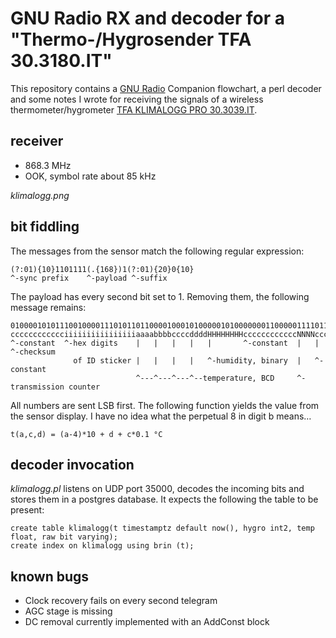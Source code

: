 * GNU Radio RX and decoder for a "Thermo-/Hygrosender TFA 30.3180.IT"

This repository contains a [[http://gnuradio.org][GNU Radio]] Companion flowchart, a perl
decoder and some notes I wrote for receiving the signals of a wireless
thermometer/hygrometer [[http://www.pollin.de/shop/dt/NTI0OTYxOTk-/Haustechnik/Wetterstationen_Thermometer/Thermo_Hygrosender_TFA_30_3180_IT_868_MHz.html][TFA KLIMALOGG PRO 30.3039.IT]].

** receiver
- 868.3 MHz
- OOK, symbol rate about 85 kHz

[[klimalogg.png]]

** bit fiddling
The messages from the sensor match the following regular expression:
: (?:01){10}1101111(.{168})1(?:01){20}0{10}
: ^-sync prefix    ^-payload ^-suffix

The payload has every second bit set to 1.  Removing them, the
following message remains:

: 010000101011100100001110101101100001000101000001010000000110000011110110101010111100
: cccccccccccciiiiiiiiiiiiiiiiaaaabbbbccccddddHHHHHHHHccccccccccccNNNNccccccccSSSSSSSS
: ^-constant  ^-hex digits    |   |   |   |   |       ^-constant  |   |       ^-checksum
:               of ID sticker |   |   |   |   ^-humidity, binary  |   ^-constant
:                             ^---^---^---^--temperature, BCD     ^-transmission counter

All numbers are sent LSB first.  The following function yields the
value from the sensor display.  I have no idea what the perpetual 8 in
digit b means…

: t(a,c,d) = (a-4)*10 + d + c*0.1 °C

** decoder invocation

[[klimalogg.pl]] listens on UDP port 35000, decodes the incoming bits and
stores them in a postgres database.  It expects the following the
table to be present:

: create table klimalogg(t timestamptz default now(), hygro int2, temp float, raw bit varying);
: create index on klimalogg using brin (t);

** known bugs
- Clock recovery fails on every second telegram
- AGC stage is missing
- DC removal currently implemented with an AddConst block
